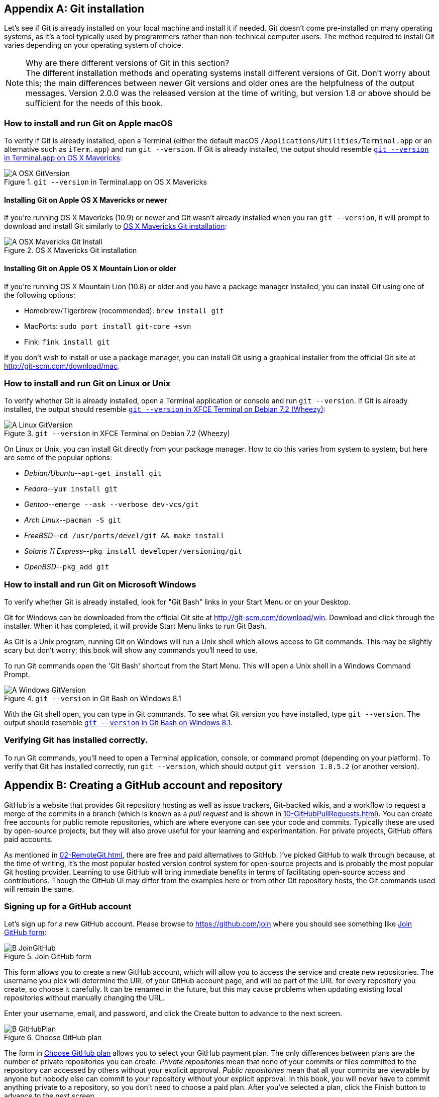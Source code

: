 [appendix]
## Git installation
ifdef::env-github[:outfilesuffix: .adoc]

Let's see if Git is already installed on your local machine and install it if needed. Git doesn't come pre-installed on many operating systems, as it's a tool typically used by programmers rather than non-technical computer users. The method required to install Git varies depending on your operating system of choice.

.Why are there different versions of Git in this section?
NOTE: The different installation methods and operating systems install different versions of Git. Don't worry about this; the main differences between newer Git versions and older ones are the helpfulness of the output messages. Version 2.0.0 was the released version at the time of writing, but version 1.8 or above should be sufficient for the needs of this book.

### How to install and run Git on Apple macOS
To verify if Git is already installed, open a Terminal (either the default macOS `/Applications/Utilities/Terminal.app` or an alternative such as `iTerm.app`) and run `git --version`. If Git is already installed, the output should resemble <<osx-git-version>>:

.`git --version` in Terminal.app on OS X Mavericks
[[osx-git-version]]
image::screenshots/A-OSX-GitVersion.png[]

#### Installing Git on Apple OS X Mavericks or newer
If you're running OS X Mavericks (10.9) or newer and Git wasn't already installed when you ran `git --version`, it will prompt to download and install Git similarly to <<mavericks-git-install>>:

.OS X Mavericks Git installation
[[mavericks-git-install]]
image::screenshots/A-OSX-Mavericks-Git-Install.png[]

#### Installing Git on Apple OS X Mountain Lion or older
If you're running OS X Mountain Lion (10.8) or older and you have a package manager installed, you can install Git using one of the following options:

* Homebrew/Tigerbrew (recommended): `brew install git`
* MacPorts: `sudo port install git-core +svn`
* Fink: `fink install git`

If you don't wish to install or use a package manager, you can install Git using a graphical installer from the official Git site at http://git-scm.com/download/mac.

### How to install and run Git on Linux or Unix
To verify whether Git is already installed, open a Terminal application or console and run `git --version`. If Git is already installed, the output should resemble <<linux-git-version>>:

.`git --version` in XFCE Terminal on Debian 7.2 (Wheezy)
[[linux-git-version]]
image::screenshots/A-Linux-GitVersion.png[]

On Linux or Unix, you can install Git directly from your package manager. How to do this varies from system to system, but here are some of the popular options:

* _Debian/Ubuntu_--`apt-get install git`
* _Fedora_--`yum install git`
* _Gentoo_--`emerge --ask --verbose dev-vcs/git`
* _Arch Linux_--`pacman -S git`
* _FreeBSD_--`cd /usr/ports/devel/git && make install`
* _Solaris 11 Express_--`pkg install developer/versioning/git`
* _OpenBSD_--`pkg_add git`

### How to install and run Git on Microsoft Windows
To verify whether Git is already installed, look for "Git Bash" links in your Start Menu or on your Desktop.

Git for Windows can be downloaded from the official Git site at http://git-scm.com/download/win. Download and click through the installer. When it has completed, it will provide Start Menu links to run Git Bash.

As Git is a Unix program, running Git on Windows will run a Unix shell which allows access to Git commands. This may be slightly scary but don't worry; this book will show any commands you'll need to use.

To run Git commands open the 'Git Bash' shortcut from the Start Menu. This will open a Unix shell in a Windows Command Prompt.

.`git --version` in Git Bash on Windows 8.1
[[windows-gitversion]]
image::screenshots/A-Windows-GitVersion.png[]

With the Git shell open, you can type in Git commands. To see what Git version you have installed, type `git --version`. The output should resemble <<windows-gitversion>>.

### Verifying Git has installed correctly.
To run Git commands, you'll need to open a Terminal application, console, or command prompt (depending on your platform). To verify that Git has installed correctly, run `git --version`, which should output `git version 1.8.5.2` (or another version).

[appendix]
## Creating a GitHub account and repository
ifdef::env-github[:outfilesuffix: .adoc]

GitHub is a website that provides Git repository hosting as well as issue trackers, Git-backed wikis, and a workflow to request a merge of the commits in a branch (which is known as a _pull request_ and is shown in <<10-GitHubPullRequests#what-are-pull-requests-and-forks>>). You can create free accounts for public remote repositories, which are where everyone can see your code and commits. Typically these are used by open-source projects, but they will also prove useful for your learning and experimentation. For private projects, GitHub offers paid accounts.

As mentioned in <<02-RemoteGit#adding-a-remote-repository-git-remote-add>>, there are free and paid alternatives to GitHub. I've picked GitHub to walk through because, at the time of writing, it's the most popular hosted version control system for open-source projects and is probably the most popular Git hosting provider. Learning to use GitHub will bring immediate benefits in terms of facilitating open-source access and contributions. Though the GitHub UI may differ from the examples here or from other Git repository hosts, the Git commands used will remain the same.

### Signing up for a GitHub account
Let's sign up for a new GitHub account. Please browse to https://github.com/join where you should see something like <<join-github>>:

.Join GitHub form
[[join-github]]
image::diagrams/B-JoinGitHub.png[]

This form allows you to create a new GitHub account, which will allow you to access the service and create new repositories. The username you pick will determine the URL of your GitHub account page, and will be part of the URL for every repository you create, so choose it carefully. It can be renamed in the future, but this may cause problems when updating existing local repositories without manually changing the URL.

Enter your username, email, and password, and click the Create button to advance to the next screen.

.Choose GitHub plan
[[github-plan]]
image::diagrams/B-GitHubPlan.png[]

The form in <<github-plan>> allows you to select your GitHub payment plan. The only differences between plans are the number of private repositories you can create. _Private repositories_ mean that none of your commits or files committed to the repository can accessed by others without your explicit approval. _Public repositories_ mean that all your commits are viewable by anyone but nobody else can commit to your repository without your explicit approval. In this book, you will never have to commit anything private to a repository, so you don't need to choose a paid plan. After you've selected a plan, click the Finish button to advance to the next screen.

You have created a GitHub account, and the next step is to create a new repository.

### Creating a new repository on GitHub
.Dashboard buttons to create a new GitHub repository
[[creating-github-repository-button]]
image::diagrams/B-CreateNewGitHubRepositoryButton.png[]

After signing up for your new GitHub account, you should see your dashboard, which should resemble <<creating-github-repository-button>>. From the dashboard, there are two buttons you can click to create a new GitHub repository. Click either of them to advance to the next screen.

.Create a new GitHub repository
[[creating-github-repository]]
image::diagrams/B-CreateNewGitHubRepository.png[]

Creating a new repository requires you to pick a name and optionally a description, as in <<creating-github-repository>>. This name will be combined with the username you chose earlier to make the URL for your repository, so choose it carefully. It can be renamed in the future, but this may cause problems when updating existing local repositories without manually changing the URL. You may also choose for the repository to be private, which requires purchasing a paid GitHub plan. After entering the repository details, click the Create button to advance to the next screen.

.A new GitHub repository
[[new-github-repository]]
image::diagrams/B-NewGitHubRepository.png[]

You have created a GitHub repository and should see something similar to <<new-github-repository>>.

[appendix]
## Commented Git configuration
In chapter 7 you learned about configuring Git for maximum productivity. I've been using Git as my main version control system for a pretty long time at this point, so I have my Git configuration well optimized.

This appendix includes my Git configuration files at the time of writing. These are heavily commented to explain what they're doing and why.

The latest versions are always available in my dotfiles repository on GitHub: https://github.com/MikeMcQuaid/dotfiles

.`~/.gitconfig`
[[mike-gitconfig]]
```
[include]
	path = ~/.gitconfig-user
[color]
	# Colour terminal command output when possible.
	ui = auto
[gist]
	# Open GitHub Gist in browser after submission.
	browse = true
[push]
	# Push to the set upstream branch being tracked by default.
	default = simple
[fetch]
	# Always prune when fetching (and pulling).
	prune = 1
[rerere]
	# Store and re-use manual conflict resolution changes.
	enabled = 1
[core]
	# Exclude everything this file. Used for general exclusions.
	excludesfile = ~/.gitignore
	# Set attributes on files. Used for general diff improvements.
	attributesfile = ~/.gitattributes
[help]
	# Open Git help pages in the browser as HTML.
	format = web
	autocorrect = 1
[alias]
	## 'New' Commands
	# Stage the changes in a given file.
	stage = !git add -u
	# Unstage the changes in a given file.
	unstage = reset HEAD --
	# View the current changes in the staging area.
	staged = diff --cached
	# Print the name of the current branch.
	current-branch = symbolic-ref --short HEAD
	# Print the name of the current upstream tracking branch.
	upstream = !git config --get branch.$(git current-branch).remote \
	           || echo origin
	# Cherry-pick a commit with your signature.
	sign = cherry-pick --signoff
	# List all current SVN externals for this repository.
	svn-externals = !git svn show-externals | grep -x \\"[^#].*\\"
	# Create a git:// server of the current repository.
	# WARNING: this gives all users read/write access
	# without authentication (so only use on trusted networks).
	serve = !git daemon --reuseaddr --export-all --base-path=. \
	                    --verbose ./.git
	# Merge a branch and commit a merge commit (even if one
	# isn't needed)
	noff = merge --no-ff
	# Merge a branch with a merge commit and resolve any conflicts
	# always using that branch's version rather than the current branch.
	theirs = !git noff -Xtheirs
	# Fetch all branches and rebase the current branch against
	# upstream/master.
	rebase-against-master = !git fetch --all \
	                      && git rebase $(git upstream)/master
	# Push the current branch upstream to origin using the same branch
	# name for the remote branch.
	upstream-current-branch = !git push --set-upstream origin \
	                         $(git current-branch)
	# Create a pull request on GitHub using the `gh` command.
	pull-request = !git upstream-current-branch && gh pull-request
	# Upstream the current branch to origin and create a pull request
	# on GitHub.
	upstream-and-pull-request = !git upstream-current-branch \
	                          && git pull-request
	# Get the current diff but show differences between characters
	# instead of just the differences between lines.
	word-diff = diff --word-diff
	# Push the current branch and set it as the default upstream branch.
	push-and-set-upstream = push --set-upstream
	# Create a new branch by checking out another branch.
	checkout-as-new-branch = checkout -b
	# Rebase against origin/master and prompt for what operations
	# should be performed.
	interactively-rebase-against-origin-master = \
	  !git rebase --interactive origin/master
	# Show the commit log with a prettier, clearer history.
	pretty-one-line-log = log --graph --oneline --decorate
	# Commit any changes to files, squash them into the last commit
	# and update its date.
	fix-up-previous-commit = !git commit --all --amend \
	                         --reuse-message=HEAD --date=\"$(date)\" #"
	# Checkout the staging branch and update it.
	pull-staging = !git checkout staging && git pull
	# Checkout the master branch and update it.
	pull-master = !git checkout master && git pull
	# Update the staging, master and current branches.
	pull-master-staging-and-current-branch = \
	  !BRANCH=$(git current-branch) && git fetch --all \
	  && git pull-staging && git pull-master && \
	  git checkout $BRANCH && git pull
	# Commit a work-in-progress commit (to use with
	# fix-up-previous-commit)
	work-in-progress = commit -a -m 'WIP'
	# Merge a branch with a merge commit and use the more time-consuming
	# patience diff algorithm
	patience = !git noff -Xpatience
	# Hard reset branch to the upstream version.
	hard-reset = !git reset --hard $(git upstream)/$(git current-branch)
	# Assume the specified file is unchanged to stop changes
	# being seen by Git
	assume = update-index --assume-unchanged
	# No longer assume a specified file remains unchanged
	unassume = update-index --no-assume-unchanged
	# List all files that are assumed to be unchanged
	assumed = !git ls-files -v | grep '^[hsmrck?]' | cut -c 3-

	## Shortened 'New' Commands
	fahr = !git fetch --all && git hard-reset
	rem = !git rebase-against-master
	wip = !git work-in-progress
	pr = !git upstream-and-pull-request
	up = !git upstream-current-branch
	pm = !git pull-master-staging-and-current-branch
	fa = !git fetch --all
	w = !git word-diff
	u = !git push-and-set-upstream
	b = !git checkout-as-new-branch
	i = !git interactively-rebase-against-origin-master
	# `true` needed as the return status is wrong otherwise.
	l = !git pretty-one-line-log || true
	f = !git fix-up-previous-commit

	## Shortened Existing Commands
	p = pull
	s = status --short --branch
[instaweb]
	# Use the Ruby WEBRick library when creating a `git instaweb`
	# HTTP server.
	httpd = webrick
[diff]
	# Use the macOS graphical three-way merge tool for graphical diffs.
	tool = opendiff
	# Use the slower but better patience diff algorithm
	algorithm = patience
[diff "xml"]
	textconv = xmllint --format --recover
[difftool "opendiff"]
	# Set the macOS opendiff command name.
	path = opendiff
[merge]
	# Use the macOS graphical three-way merge tool for graphical merges.
	tool = opendiff
[mergetool]
	# Don't prompt before opening the merge tool.
	prompt = false
	# Don't keep backups of the merge tool inputs.
	keepBackup = false
	# Don't keep the merge tool temporary input/output files.
	keepTemporaries = false
[mergetool "opendiff"]
	# Use a script to setup opendiff correctly for Git merges.
	path = git-mergetool-opendiff
[apply]
	# Cleanup whitespace by default when apply patches.
	whitespace = fix
[url "git@github.com:"]
	# Always use GitHub SSH protocol to push.
	# Allows use of git:// for public repositories with push access
	pushInsteadOf = git://github.com/
[url "https://github.com/"]
	# Use HTTP for GitHub instead of git:// or git@
	# Enable this in networks where git:// or git@ are blocked.
	#insteadOf = git://github.com/
	#insteadOf = git@github.com:
[url "git@github.com:"]
	# Use SSH for GitHub instead of https://
	# Enable this in networks where https:// has issues.
	#insteadOf = https://github.com/
[url "git@gitorious.org:"]
	# Always use Gitorious SSH protocol to push.
	# Allows use of git:// for public repositories with push access
	# (which is often faster).
	pushInsteadOf = git://gitorious.org/
[credential]
	# Use macOS Keychain to store HTTP passwords.
	helper = osxkeychain
[filter "media"]
	clean = git-media-clean %f
	smudge = git-media-smudge %f
[gh]
	protocol = https
```

.`~/.gitconfig-user`
[[mike-gitconfig-user]]
```
[user]
	# Name used in commit messages.
	name = Mike McQuaid
	# Email used in commit messages.
	email = mike@mikemcquaid.com
[shell]
	# Default SSH username.
	username = mike
[sourceforge]
	# SourceForge username.
	username = mikemcquaid
[github]
	# GitHub username for command-line tools.
	user = mikemcquaid
[alias]
	# Push the current branch upstream to mikemcquaid using the same
	# branch name for the remote branch.
	um = !git push --set-upstream mikemcquaid $(git current-branch)
```

.`~/.gitignore`
[[mike-gitignore]]
```
# Ignore files generated by Qt.
moc_*.cpp
qrc_*.cpp
ui_*.h

# Ignore compiler output files.
*.o
*.pyc

# Ignore text editor local configuration..
*.pro.user
.tm_properties
*.xcodeproj/project.xcworkspace/
*.xcodeproj/xcuserdata/

# Ignore temporary generated files.
*.rej
*.swp
*~

# Ignore thumbnails metadata generated by macOS.
.DS_Store

# Ignore wrapper scripts generated by Bundler.
.bundle/bin/

# Ignore files generated by CMake.
CMakeFiles/
CMakeCache.txt
cmake_install.cmake
install_manifest.txt

# Ignore build directories.
b/
```

.`~/.gitattributes`
[[mike-gitattributes]]
```
# Diff .t2d files as if they were XML (they are).
*.t2d diff=xml
```

[appendix]
## Why use version control?
ifdef::env-github[:outfilesuffix: .adoc]

You may sometimes find yourself speaking to people who aren't familiar with version control concepts or why version control systems are useful for managing changes to text. This appendix provides a simple but effective argument for convincing others why version control is useful and important.

### Handling changes
A common problem when dealing with information stored on a computer is handling _changes_. For example, after adding, modifying, or deleting text, you may want to undo that action (and perhaps redo it later). At the simplest level, this might be done by clicking _Undo_ in a text editor (which reverts a previous action); after new words are added, it may be necessary to undo these changes by pressing Undo repeatedly until you return to the desired previous state.

.Versioning with multiple files
[[multiple-files]]
image::diagrams/D-MultipleFiles.png[]

A naïve method for handling multiple file versions is often simply creating duplicate files with differing filenames and contents (`Important Document V4 FINAL FINAL.doc` may sound sadly familiar). An example of this approach can be seen in <<multiple-files>>.

At a more advanced level, you may be sharing a document with other people and, rather than just undoing and redoing changes, wish to know who made a change, why they made it, when they made it, what the change was, and perhaps even store multiple versions of the document in parallel. A _version control system_ (such as Git) allows all these operations and more.

.Versioning with a version control system
[[versioned-file]]
image::diagrams/D-VersionedFile.png[]

In a version control system, instead of just saving a document after your changes have been made, you'd _commit_ it. This involves a save-like operation commanding the version control system to store this particular version and specifying a message stating the reason for the change or what it accomplishes. When another commit is made, the previous version would remain in _history_ where its changes can be examined at a later time. Version control systems can therefore solve the problem of reviewing and retrieving previous changes, and allow single files to be used rather than duplicated. This workflow can be seen in <<versioned-file>>.

When editing a file in a version control system, you'll always edit/save/commit the same file on disk. It won't move location either manually or automatically (unless you wish to rename it, of course). When you wish to access previous versions of the file, you can either view them through the version control system or restore the file on disk to a previous version. This allows you to see exactly what may have changed between versions. When using multiple files, you'd have to manually compare each of the files to see differences and keep track of multiple files on your disk.

### Version control workflow
Version control systems work by maintaining a list of changes to files over time. Each time a file is modified and committed, the new version of the file is stored in the _repository_--a centralized location where the version control system stores files for a particular project. Each commit corresponds to a particular version and stores references to the previously made commit, a _commit message_ describing the changes made in this commit, the time it was made, who made it, and the contents of the files at this point. The files' state from a commit can be compared to a previous version and the difference between the versions' files (known as _diffs_) can be queried.

.Git add/commit/checkout workflow
[[appendix-commit-workflow]]
image::diagrams/D-Workflow.png[]

<<appendix-commit-workflow>> shows the workflow you'll use when using a version control system. After adding new changes to versioned files, you'll create new commits containing these changes and commit the changes to the repository. At a later point, you can check out different versions of files. This allows you to have confidence that, no matter what you may add, modify, or delete, all committed versions of your files will remain in the version control system if you need to check their contents later.

### Version control for programmer collaboration
Programmers spend most of their jobs editing text. This text is typically source code that will be interpreted by a computer to perform some task, but could also be software configuration files, documentation, or emails. As they typically work on independent units of work while in larger teams, and can be distributed by time or geography, it's important that they communicate explicitly to other programmers why a particular change was made. Additionally, programmers inevitably write software that contains bugs. When trying to work out why a bug occurred, it's useful to see what changes were made, by whom, and for what reason. Often programmers will need to fix bugs in sections of code they didn't create, so being able to record and recall the intent of the code's author at a later point can help understand what may have caused a bug. These reasons are multiplied by the fact that programmers typically work with huge numbers of source files. Given these reasons, it should be clear why most programming projects use version control systems to manage their source code.

When creating computer software, it's also common to release new versions of the software. New versions are generally released when bugs are fixed and/or when new features have been implemented. Sometimes a team may be developing a new feature but need to provide a new version with a bug fixed before the new feature is ready. Two _branches_ could be used to work on the bug fix independently of the new feature. This would allow work on the bug fix and the new feature to occur in parallel. These branches could be later _merged_, which would include all the changes made in one to be included into the other.

.Committing on multiple branches
[[simple-branches]]
image::diagrams/D-SimpleBranches.png[]

In <<simple-branches>> you can see a simple example of using multiple branches when writing a book.

_Changes_, _commits_, _history_, a _repository_, _diffs_, and _branches_ are all typically provided by version control systems (such as Git). These features enable workflows where changes are logged for future reference, work can be done in parallel, and previous versions of files are kept. Hopefully this provides you with a basic understanding of why version control systems are useful.
